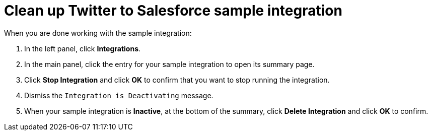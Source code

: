 [[t2sf-clean-it-up]]
= Clean up Twitter to Salesforce sample integration

When you are done working with the sample integration:

. In the left panel, click *Integrations*. 
. In the main panel, click the entry for your sample integration to
open its summary page. 
. Click *Stop Integration* and click *OK* to confirm that you want to
stop running the integration.
. Dismiss the `Integration is Deactivating` message. 
. When your sample integration is *Inactive*, at the bottom of the summary,
click *Delete Integration* and click *OK* to confirm. 
